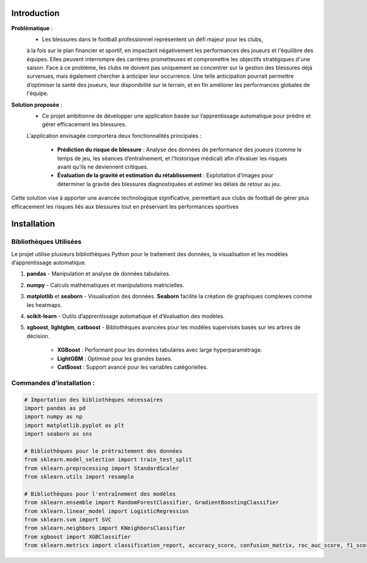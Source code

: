 Introduction
============

**Problématique** :
    - Les blessures dans le football professionnel représentent un défi majeur pour les clubs, 
    à la fois sur le plan financier et sportif, en impactant négativement les performances des joueurs et l'équilibre des équipes.
    Elles peuvent interrompre des carrières prometteuses et compromettre les objectifs stratégiques d'une saison.
    Face à ce problème, les clubs ne doivent pas uniquement se concentrer sur la gestion des blessures déjà survenues, mais également chercher à anticiper leur occurrence.
    Une telle anticipation pourrait permettre d’optimiser la santé des joueurs, leur disponibilité sur le terrain, et en fin améliorer les performances globales de l'équipe.

**Solution proposée** :
    - Ce projet ambitionne de développer une application basée sur l’apprentissage automatique pour prédire et gérer efficacement les blessures. 
    L’application envisagée comportera deux fonctionnalités principales :

        - **Prédiction du risque de blessure** : Analyse des données de performance des joueurs (comme le temps de jeu, les séances d’entraînement, et l'historique médical) afin d’évaluer les risques avant qu’ils ne deviennent critiques.
        - **Évaluation de la gravité et estimation du rétablissement** : Exploitation d’images pour déterminer la gravité des blessures diagnostiquées et estimer les délais de retour au jeu.

Cette solution vise à apporter une avancée technologique significative, permettant aux clubs de football de gérer plus efficacement les risques liés aux blessures tout en préservant les performances sportives

Installation
============

Bibliothèques Utilisées
---------------------------

Le projet utilise plusieurs bibliothèques Python pour le traitement des données, la visualisation et les modèles d’apprentissage automatique.


1. **pandas** 
   - Manipulation et analyse de données tabulaires.

2. **numpy**
   - Calculs mathématiques et manipulations matricielles.

3. **matplotlib** et **seaborn**
   - Visualisation des données. **Seaborn** facilite la création de graphiques complexes comme les heatmaps.

4. **scikit-learn**
   - Outils d’apprentissage automatique et d’évaluation des modèles.

5. **xgboost**, **lightgbm**, **catboost**
   - Bibliothèques avancées pour les modèles supervisés basés sur les arbres de décision. 
     - **XGBoost** : Performant pour les données tabulaires avec large hyperparamétrage.
     - **LightGBM** : Optimisé pour les grandes bases.
     - **CatBoost** : Support avancé pour les variables catégorielles.

Commandes d’installation :
---------------------------

.. code-block:: python

    # Importation des bibliothèques nécessaires
    import pandas as pd
    import numpy as np
    import matplotlib.pyplot as plt
    import seaborn as sns

    # Bibliothèques pour le prétraitement des données
    from sklearn.model_selection import train_test_split
    from sklearn.preprocessing import StandardScaler
    from sklearn.utils import resample

    # Bibliothèques pour l'entraînement des modèles
    from sklearn.ensemble import RandomForestClassifier, GradientBoostingClassifier
    from sklearn.linear_model import LogisticRegression
    from sklearn.svm import SVC
    from sklearn.neighbors import KNeighborsClassifier
    from xgboost import XGBClassifier
    from sklearn.metrics import classification_report, accuracy_score, confusion_matrix, roc_auc_score, f1_score
